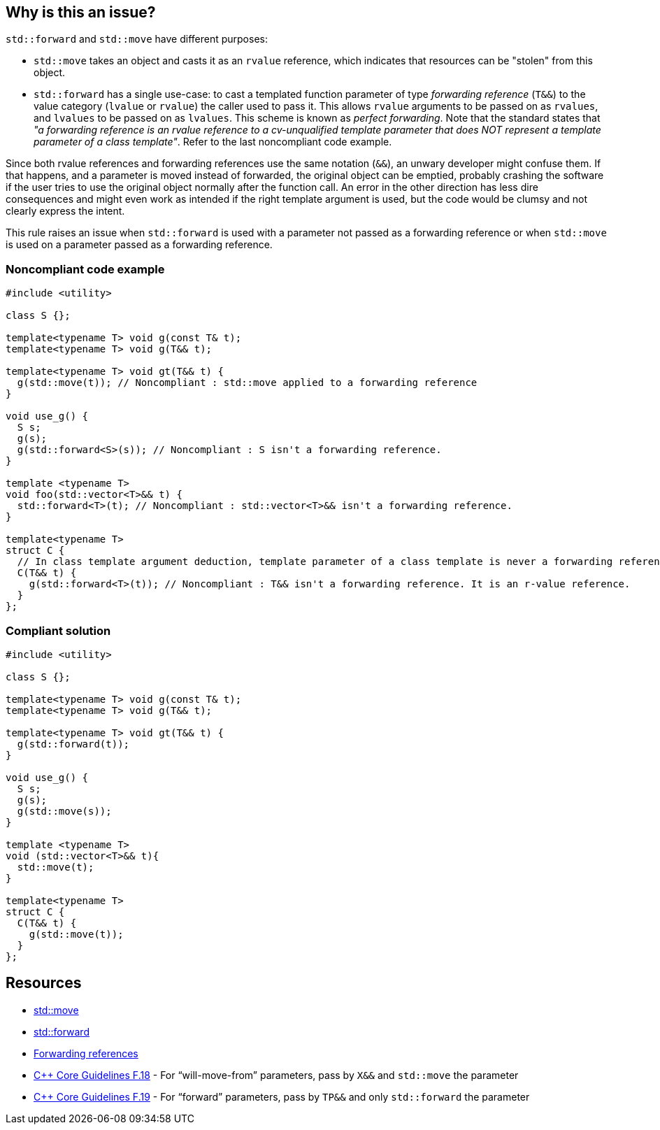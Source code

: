 == Why is this an issue?

``++std::forward++`` and ``++std::move++`` have different purposes:

* ``++std::move++`` takes an object and casts it as an ``++rvalue++`` reference, which indicates that resources can be "stolen" from this object.
* ``++std::forward++`` has a single use-case: to cast a templated function parameter of type _forwarding reference_ (``++T&&++``) to the value category (``++lvalue++`` or ``++rvalue++``) the caller used to pass it. This allows ``++rvalue++`` arguments to be passed on as ``++rvalues++``, and ``++lvalues++`` to be passed on as ``++lvalues++``. This scheme is known as _perfect forwarding_. Note that the standard states that _"a forwarding reference is an rvalue reference to a cv-unqualified template parameter that does NOT represent a template parameter of a class template"_. Refer to the last noncompliant code example.

Since both rvalue references and forwarding references use the same notation (``++&&++``), an unwary developer might confuse them. If that happens, and a parameter is moved instead of forwarded, the original object can be emptied, probably crashing the software if the user tries to use the original object normally after the function call. An error in the other direction has less dire consequences and might even work as intended if the right template argument is used, but the code would be clumsy and not clearly express the intent.


This rule raises an issue when ``++std::forward++`` is used with a parameter not passed as a forwarding reference or when ``++std::move++`` is used on a parameter passed as a forwarding reference.


=== Noncompliant code example

[source,cpp,diff-id=1,diff-type=noncompliant]
----
#include <utility>

class S {};

template<typename T> void g(const T& t);
template<typename T> void g(T&& t);

template<typename T> void gt(T&& t) {
  g(std::move(t)); // Noncompliant : std::move applied to a forwarding reference
}

void use_g() {
  S s;
  g(s);
  g(std::forward<S>(s)); // Noncompliant : S isn't a forwarding reference.
}

template <typename T>
void foo(std::vector<T>&& t) {
  std::forward<T>(t); // Noncompliant : std::vector<T>&& isn't a forwarding reference.
}

template<typename T>
struct C {
  // In class template argument deduction, template parameter of a class template is never a forwarding reference.
  C(T&& t) {
    g(std::forward<T>(t)); // Noncompliant : T&& isn't a forwarding reference. It is an r-value reference.
  }
};
----


=== Compliant solution

[source,cpp,diff-id=1,diff-type=compliant]
----
#include <utility>

class S {};

template<typename T> void g(const T& t);
template<typename T> void g(T&& t);

template<typename T> void gt(T&& t) {
  g(std::forward(t));
}

void use_g() {
  S s;
  g(s);
  g(std::move(s));
}

template <typename T>
void (std::vector<T>&& t){
  std::move(t);
}

template<typename T>
struct C {
  C(T&& t) {
    g(std::move(t));
  }
};
----


== Resources

* https://en.cppreference.com/w/cpp/utility/move[std::move]
* https://en.cppreference.com/w/cpp/utility/forward[std::forward]
* https://en.cppreference.com/w/cpp/language/reference#Forwarding_references[Forwarding references]
* https://github.com/isocpp/CppCoreGuidelines/blob/036324/CppCoreGuidelines.md#f18-for-will-move-from-parameters-pass-by-x-and-stdmove-the-parameter[{cpp} Core Guidelines F.18] - For “will-move-from” parameters, pass by ``++X&&++`` and ``++std::move++`` the parameter
* https://github.com/isocpp/CppCoreGuidelines/blob/036324/CppCoreGuidelines.md#f19-for-forward-parameters-pass-by-tp-and-only-stdforward-the-parameter[{cpp} Core Guidelines F.19] - For “forward” parameters, pass by ``++TP&&++`` and only ``++std::forward++`` the parameter


ifdef::env-github,rspecator-view[]
'''
== Comments And Links
(visible only on this page)

=== on 4 Jul 2019, 10:55:35 Geoffray Adde wrote:
``++Lambda functions++`` with ``++auto++`` parameters are also template in disguise. ``++auto&&++`` arguments should be treated as forwarding references.

=== on 26 Aug 2019, 22:08:13 Loïc Joly wrote:
Can you please review my changes?

=== on 9 Sep 2019, 17:35:47 Ann Campbell wrote:
\[~geoffray.adde] in SonarSource we've standardized on a (non-standard) spelling: Noncompliant. And in the compliant solution there's no need to explicitly mark anything compliant because by its nature everything in it is. I've corrected those things in this RSPEC, but for future reference...


Also, Geoffray and [~loic.joly], this RSPEC has no message.


For the references gentlemen, are you confident that these pages on en.cppreference.com will still be around 5 years from now?


And finally, it's not clear to me what Bad Thing will happen if you break this rule. Maybe that's because I'm not conversant in {cpp}. Maybe it's in there implicitly. But remember that we write rule descriptions not for language wizards but for the ones who still have something (a lot?) to learn. :-)

=== on 9 Sep 2019, 19:32:28 Loïc Joly wrote:
This website is already several years old, is well maintained and updated regularly. Is as become a de facto standard for {cpp}, so even is predictions are hard to make, especially the ones about the future :), we are as confident as can be...


For the message part, I don't think it is displayed anywhere in the rule description, and as such, is can only be used to communicated between the RSPECator and the guy who implements the rule, and is not necessary if they work closely together. Please correct me if I'm wrong. I'm reluctant to write the message, because quite often, when implementing the rule we discover special cases that require a message change.


Thank you for the bad things that can happen, I'll update the rspec.

=== on 3 Oct 2019, 23:41:48 Abbas Sabra wrote:
According to the {cpp}17 standard, there is a way to define class type deduction guide to make the constructor argument a forwarding reference. We should keep an eye on such example:

----
template <typename T>
struct A {
A(T&&); // Here T&& is forwarding reference because of the deduction guide defined belowe
};
template <typename T> A(T&&) -> A;
----
 

=== on 10 Oct 2019, 16:00:56 Geoffray Adde wrote:
\[~loic.joly], all changes are fine by me.

endif::env-github,rspecator-view[]
